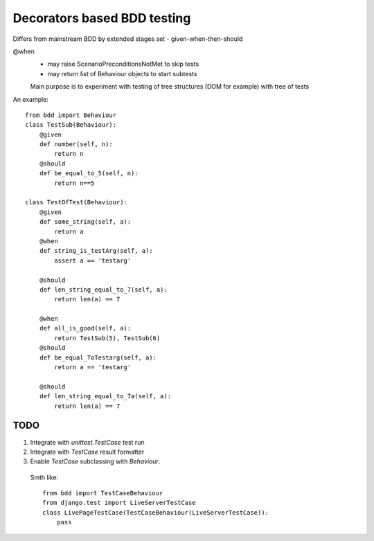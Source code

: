 Decorators based BDD testing
============================

Differs from mainstream BDD by extended stages set - given-when-then-should

@when 
 - may raise ScenarioPreconditionsNotMet to skip tests
 - may return list of Behaviour objects to start subtests
 
 Main purpose is to experiment with testing of tree structures (DOM for example)
 with tree of tests

An example::

    from bdd import Behaviour
    class TestSub(Behaviour):
        @given
        def number(self, n):
            return n
        @should
        def be_equal_to_5(self, n):
            return n==5
    
    class TestOfTest(Behaviour):
        @given
        def some_string(self, a):
            return a
        @when
        def string_is_testArg(self, a):
            assert a == 'testarg'

        @should
        def len_string_equal_to_7(self, a):
            return len(a) == 7

        @when
        def all_is_good(self, a):
            return TestSub(5), TestSub(6)    
        @should
        def be_equal_ToTestarg(self, a):
            return a == 'testarg'            
        
        @should
        def len_string_equal_to_7a(self, a):
            return len(a) == 7


====
TODO
====

1. Integrate with `unittest.TestCase` test run
2. Integrate with `TestCase` result formatter
3. Enable `TestCase` subclassing with `Behaviour`.

 Smth like::

    from bdd import TestCaseBehaviour
    from django.test import LiveServerTestCase
    class LivePageTestCase(TestCaseBehaviour(LiveServerTestCase)):
        pass